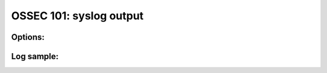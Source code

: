 .. _ossec_101_output_syslog:



OSSEC 101: syslog output
------------------------



Options:
^^^^^^^^



Log sample:
^^^^^^^^^^^

.. code-block:: console







